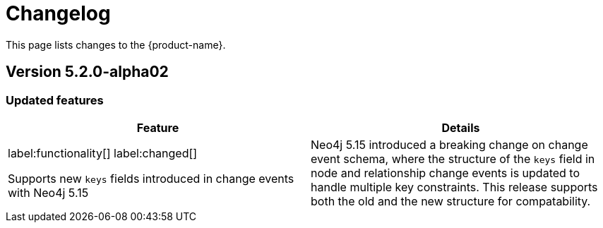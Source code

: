 = Changelog

This page lists changes to the {product-name}.

== Version 5.2.0-alpha02

=== Updated features

[cols="2",options="header"]
|===
| Feature
| Details
a|
label:functionality[]
label:changed[]

Supports new `keys` fields introduced in change events with Neo4j 5.15
a|
Neo4j 5.15 introduced a breaking change on change event schema, where the structure of the `keys` field in node and relationship change events is updated to handle multiple key constraints.
This release supports both the old and the new structure for compatability.

|===
